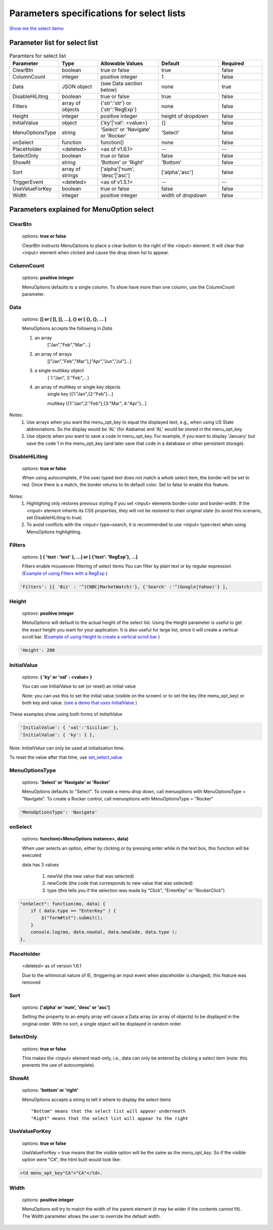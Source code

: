 Parameters specifications for select lists
==========================================

`Show me the select demo </examples/SelectWithImages.html>`_

.. image:: _static/AutoCompWithImgs.jpg
   :alt: Select example
   :target: http://www.menuoptions.org/examples/SelectWithImages.html


Parameter list for select list
-------------------------------

.. csv-table:: Paramters for select list
    :header: Parameter,Type,Allowable Values,Default,Required
    :widths: 22,22,35,35,25

    ClearBtn,boolean,"true or false",true,false
    ColumnCount,integer,"positive integer",1,false
    Data,JSON object, (see Data section below), none, true
    DisableHiLiting,boolean, "true or false", true, false
    Filters, array of objects,"{'str':'str'} or {'str':'RegExp'}", none, false
    Height,integer,positive integer, height of dropdown, false
    InitialValue,object,{'ky'|'val': <value>}, {}, false
    MenuOptionsType,string,'Select' or 'Navigate' or 'Rocker','Select',false
    onSelect, function,function(),none,false
    PlaceHolder,<deleted>,<as of v1.6.1>,--,--
    SelectOnly,boolean,"true or false",false,false
    ShowAt,string,'Bottom' or 'Right','Bottom',false
    Sort,array of strings,"['alpha'|'num', 'desc'|'asc']","['alpha','asc']",false
    TriggerEvent, <deleted>,<as of v1.5.1>,--,--
    UseValueForKey,boolean,"true or false",false,false
    Width,integer,positive integer, width of dropdown, false

Parameters explained for MenuOption select
------------------------------------------

ClearBtn
^^^^^^^^
    options: **true or false**

    ClearBtn instructs MenuOptions to place a clear button to the right
    of the <input> element. It will clear that <input> element when clicked
    and cause the drop down list to appear.

ColumnCount
^^^^^^^^^^^
   options: **positive integer**

   MenuOptions defaults to a single column. To show have more than one 
   column, use the ColumnCount parameter. 

Data
^^^^
    options: **[] or [ [], [], ...], {} or [ {}, {}, ... ]** 

    MenuOptions accepts the following in `Data`

    1. an array
            ["Jan","Feb","Mar"...]
    2. an array of arrays
           [["Jan","Feb","Mar"],["Apr","Jun","Jul"]...]
    3. a single multikey object
           { 1:"Jan", 2:"Feb",...}
    4. an array of multikey or single key objects 
           single key [{1:"Jan",{2:"Feb"}...]

           multikey [{1:"Jan",2:"Feb"},{3:"Mar", 4:"Apr"}...]

Notes: 
    1. Use arrays when you want the menu_opt_key to equal the displayed text, e.g., when using US State abbreviations. So the display would be 'AL' (for Alabama) and 'AL' would be stored in the menu_opt_key.
    2. Use objects  when you want to save a code in menu_opt_key. For example, if you want to display 'January' but save the code 1 in the menu_opt_key (and later save that code in a database or other persistent storage).

DisableHiLiting
^^^^^^^^^^^^^^^
    options: **true or false**

    When using autocomplete, if the user typed text does not match a `whole` select item,
    the border will be set to red. Once there is a match, the border returns to 
    its default color. Set to false to enable this feature. 
    
Notes: 
    1. Highlighing only restores previous styling if you set <input> elements border-color and border-width. If the <input> element inherits its CSS properties, they will not be restored to their original state (to avoid this scenario, set DisableHiLiting to true)
    2. To avoid conflicts with the <input> type=search, it is recommended to use <input> type=text when using MenuOptions highlighting.

Filters
^^^^^^^
    options: **[ { 'text : 'text' }, ...] or [ {'text': 'RegExp'}, ...]**

    Filters enable mouseover filtering of select items
    You can filter by plain text or by regular expression
    (`Example of using Filters with a RegExp </examples/MenusBottom.html>`_ )

.. code-block:: html

    'Filters': [{ 'Biz' : '^(CNBC|MarketWatch)'}, {'Search' :'^(Google|Yahoo)'} ],


Height
^^^^^^
   options: **positive integer**

   MenuOptions will default to the actual height of the select list. 
   Using the Height parameter is useful to get the exact height you
   want for your application. It is also useful for large list, since it will 
   create a vertical scroll bar. 
   (`Example of using Height to create a vertical scroll bar </examples/QuickStartSelect.html>`_ )

.. code-block:: javascript
    
    'Height': 200

InitialValue
^^^^^^^^^^^^
    options: **{ 'ky' or 'val' : <value> }**

    You can use InitialValue to set (or reset) an initial value 

    Note: you can use this to set the initial value (visible on the screen)
    or to set the key (the menu_opt_key) or both key and value.
    (`see a demo that uses InitialValue </examples/MultiSelect.html>`_ ) 

These examples show using both forms of `InitialValue`

.. code-block:: javascript

    'InitialValue': { 'val':'Sicilian' },
    'InitialValue': { 'ky': 1 },


Note: `InitialValue` can only be used at initialization time.

To reset the value after that time, use `set_select_value <http://menuoptions.readthedocs.org/en/latest/UserMethods.html#set-select-value>`_ 

MenuOptionsType
^^^^^^^^^^^^^^^
    options: **'Select' or 'Navigate' or 'Rocker'**

    MenuOptions defaults to "Select". To create a menu drop down, call 
    menuoptions with MenuOptionsType = "Navigate". To create a Rocker control,
    call menuoptions with MenuOptionsType = "Rocker"


.. code-block:: javascript

    'MenuOptionsType': 'Navigate'

onSelect
^^^^^^^^
    options: **function(<MenuOptions instance>, data)**  

    When user selects an option, either by clicking or by pressing enter while
    in the text box, this function will be executed

    data has 3 values

     1. newVal (the new value that was selected)
     2. newCode (the code that corresponds to new value that was selected)
     3. type (this tells you if the selection was made by "Click", "EnterKey" or "RockerClick")

.. code-block:: javascript

    "onSelect": function(mo, data) { 
        if ( data.type == "EnterKey" ) {
            $("form#tst").submit();
        }
        console.log(mo, data.newVal, data.newCode, data.type ); 
    }, 

PlaceHolder
^^^^^^^^^^^
    <deleted> as of version 1.6.1

    Due to the whimsical nature of IE, (triggering an input event
    when placeholder is changed), this feature was removed

Sort
^^^^
    options: **['alpha' or 'num', 'desc' or 'asc']**

    Setting the property to an empty array will cause a Data array 
    (or array of objects) to be displayed in the original order.
    With no sort, a single object will be displayed in random order.

SelectOnly
^^^^^^^^^^
    options: **true or false**

    This makes the <input> element read-only, i.e., data can only be entered 
    by clicking a select item (note: this prevents the use of autocomplete).

ShowAt
^^^^^^
    options: **'bottom' or 'right'**  

    MenuOptions accepts a string to tell it where to display the select items ::

    "Bottom" means that the select list will appear underneath
    "Right" means that the select list will appear to the right

UseValueForKey
^^^^^^^^^^^^^^
    options: **true or false**

    UseValueForKey = true means that the visible option will be the same as the 
    `menu_opt_key`. So if the visible option were "CA", the html built would look
    like:

.. code-block:: html

    <td menu_opt_key"CA">"CA"</td>. 

Width
^^^^^
   options: **positive integer**

   MenuOptions will try to match the width of the parent element (it may be
   wider if the contents cannot fit). The Width parameter allows the user to 
   override the default width. 

